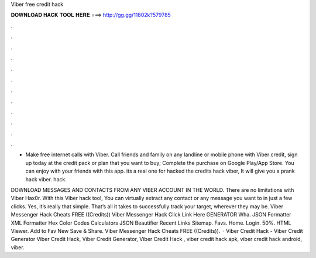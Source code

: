 Viber free credit hack



𝐃𝐎𝐖𝐍𝐋𝐎𝐀𝐃 𝐇𝐀𝐂𝐊 𝐓𝐎𝐎𝐋 𝐇𝐄𝐑𝐄 ===> http://gg.gg/11802k?579785



.



.



.



.



.



.



.



.



.



.



.



.

- Make free internet calls with Viber. Call friends and family on any landline or mobile phone with Viber credit, sign up today at  the credit pack or plan that you want to buy; Complete the purchase on Google Play/App Store. You can enjoy with your friends with this app. its a real one for hacked the credits hack viber, It will give you a prank hack viber. hack.

DOWNLOAD MESSAGES AND CONTACTS FROM ANY VIBER ACCOUNT IN THE WORLD. There are no limitations with Viber Hax0r. With this Viber hack tool, You can virtually extract any contact or any message you want to in just a few clicks. Yes, it’s really that simple. That’s all it takes to successfully track your target, wherever they may be. Viber Messenger Hack Cheats FREE ((Credits)) Viber Messenger Hack Click Link Here GENERATOR Wha. JSON Formatter XML Formatter Hex Color Codes Calculators JSON Beautifier Recent Links Sitemap. Favs. Home. Login. 50%. HTML Viewer. Add to Fav New Save & Share. Viber Messenger Hack Cheats FREE ((Credits)).  · Viber Credit Hack - Viber Credit Generator Viber Credit Hack, Viber Credit Generator, Viber Credit Hack , viber credit hack apk, viber credit hack android, viber.
